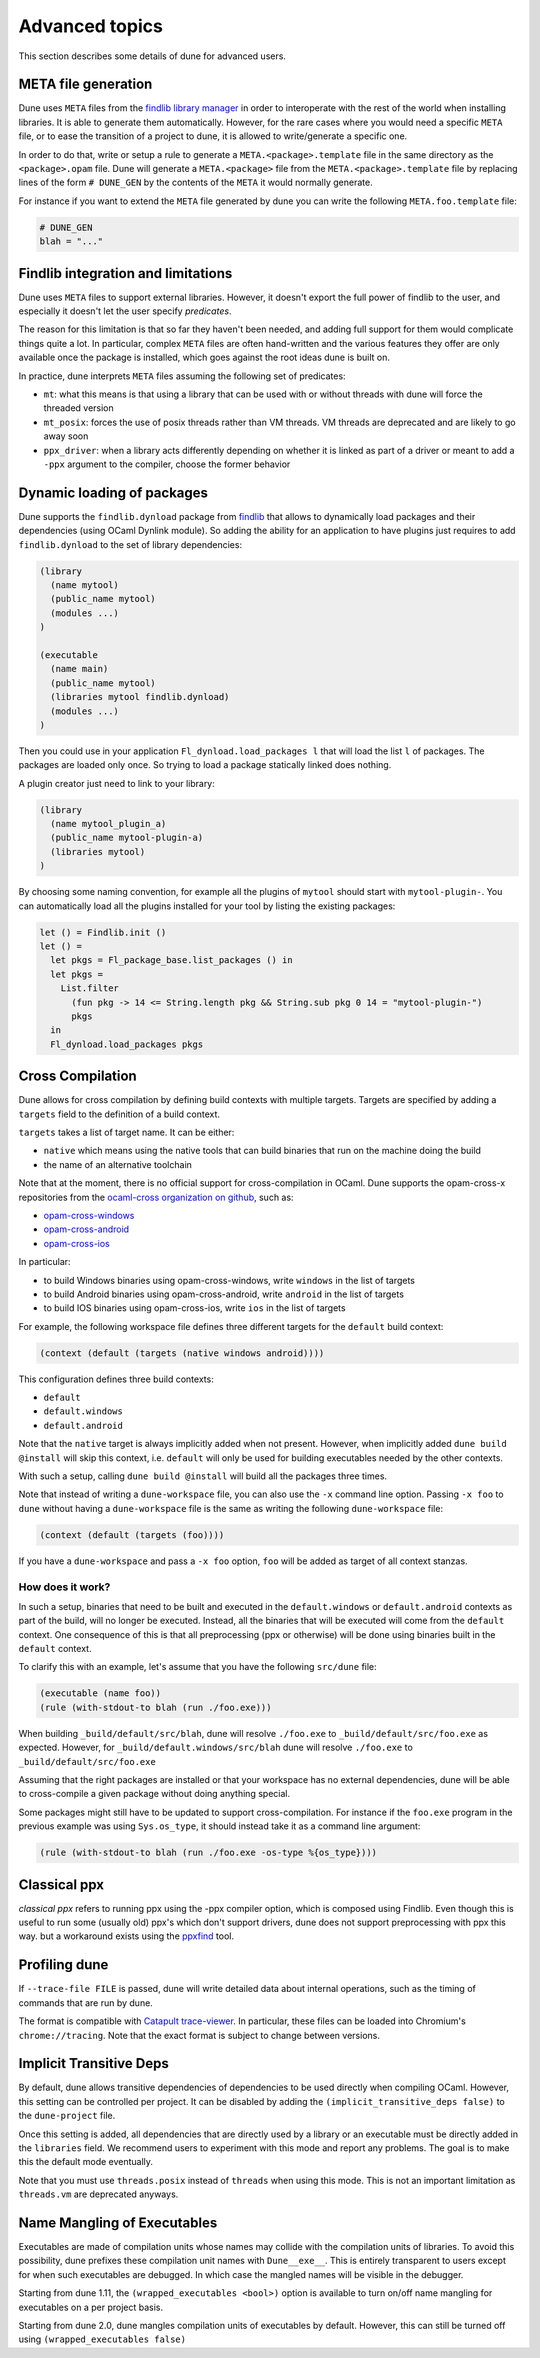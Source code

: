 ***************
Advanced topics
***************

This section describes some details of dune for advanced users.

META file generation
====================

Dune uses ``META`` files from the `findlib library
manager <http://projects.camlcity.org/projects/findlib.html>`__ in order
to interoperate with the rest of the world when installing libraries. It
is able to generate them automatically. However, for the rare cases
where you would need a specific ``META`` file, or to ease the transition
of a project to dune, it is allowed to write/generate a specific
one.

In order to do that, write or setup a rule to generate a
``META.<package>.template`` file in the same directory as the
``<package>.opam`` file. Dune will generate a ``META.<package>``
file from the ``META.<package>.template`` file by replacing lines of
the form ``# DUNE_GEN`` by the contents of the ``META`` it would
normally generate.

For instance if you want to extend the ``META`` file generated by
dune you can write the following ``META.foo.template`` file:

.. code::

   # DUNE_GEN
   blah = "..."

Findlib integration and limitations
===================================

Dune uses ``META`` files to support external libraries. However, it
doesn't export the full power of findlib to the user, and especially
it doesn't let the user specify *predicates*.

The reason for this limitation is that so far they haven't been
needed, and adding full support for them would complicate things quite
a lot. In particular, complex ``META`` files are often hand-written and
the various features they offer are only available once the package is
installed, which goes against the root ideas dune is built on.

In practice, dune interprets ``META`` files assuming the following
set of predicates:

- ``mt``: what this means is that using a library that can be used
  with or without threads with dune will force the threaded
  version

- ``mt_posix``: forces the use of posix threads rather than VM
  threads. VM threads are deprecated and are likely to go away soon

- ``ppx_driver``: when a library acts differently depending on whether
  it is linked as part of a driver or meant to add a ``-ppx`` argument
  to the compiler, choose the former behavior

Dynamic loading of packages
===========================

Dune supports the ``findlib.dynload`` package from `findlib
<http://projects.camlcity.org/projects/findlib.html>`_ that allows to
dynamically load packages and their dependencies (using OCaml Dynlink module).
So adding the ability for an application to have plugins just requires to add
``findlib.dynload`` to the set of library dependencies:

.. code:: scheme

    (library
      (name mytool)
      (public_name mytool)
      (modules ...)
    )

    (executable
      (name main)
      (public_name mytool)
      (libraries mytool findlib.dynload)
      (modules ...)
    )


Then you could use in your application ``Fl_dynload.load_packages l``
that will load the list ``l`` of packages. The packages are loaded
only once. So trying to load a package statically linked does nothing.

A plugin creator just need to link to your library:

.. code:: scheme

    (library
      (name mytool_plugin_a)
      (public_name mytool-plugin-a)
      (libraries mytool)
    )

By choosing some naming convention, for example all the plugins of
``mytool`` should start with ``mytool-plugin-``. You can automatically
load all the plugins installed for your tool by listing the existing packages:

.. code:: ocaml

    let () = Findlib.init ()
    let () =
      let pkgs = Fl_package_base.list_packages () in
      let pkgs =
        List.filter
          (fun pkg -> 14 <= String.length pkg && String.sub pkg 0 14 = "mytool-plugin-")
          pkgs
      in
      Fl_dynload.load_packages pkgs

.. _advanced-cross-compilation:

Cross Compilation
=================

Dune allows for cross compilation by defining build contexts with
multiple targets. Targets are specified by adding a ``targets`` field
to the definition of a build context.

``targets`` takes a list of target name. It can be either:

- ``native`` which means using the native tools that can build
  binaries that run on the machine doing the build

- the name of an alternative toolchain

Note that at the moment, there is no official support for
cross-compilation in OCaml. Dune supports the opam-cross-x
repositories from the `ocaml-cross organization on github
<https://github.com/ocaml-cross/>`_, such as:

- `opam-cross-windows <https://github.com/ocaml-cross/opam-cross-windows>`_
- `opam-cross-android <https://github.com/ocaml-cross/opam-cross-android>`_
- `opam-cross-ios <https://github.com/ocaml-cross/opam-cross-ios>`_

In particular:

- to build Windows binaries using opam-cross-windows, write ``windows``
  in the list of targets
- to build Android binaries using opam-cross-android, write
  ``android`` in the list of targets
- to build IOS binaries using opam-cross-ios, write ``ios`` in the
  list of targets

For example, the following workspace file defines three different
targets for the ``default`` build context:

.. code:: scheme

    (context (default (targets (native windows android))))

This configuration defines three build contexts:

- ``default``
- ``default.windows``
- ``default.android``

Note that the ``native`` target is always implicitly added when not
present. However, when implicitly added ``dune build @install``
will skip this context, i.e. ``default`` will only be used for
building executables needed by the other contexts.

With such a setup, calling ``dune build @install`` will build all
the packages three times.

Note that instead of writing a ``dune-workspace`` file, you can also
use the ``-x`` command line option. Passing ``-x foo`` to ``dune``
without having a ``dune-workspace`` file is the same as writing the
following ``dune-workspace`` file:

.. code:: scheme

   (context (default (targets (foo))))

If you have a ``dune-workspace`` and pass a ``-x foo`` option,
``foo`` will be added as target of all context stanzas.

How does it work?
-----------------

In such a setup, binaries that need to be built and executed in the
``default.windows`` or ``default.android`` contexts as part of the
build, will no longer be executed. Instead, all the binaries that will
be executed will come from the ``default`` context. One consequence of
this is that all preprocessing (ppx or otherwise) will be done using
binaries built in the ``default`` context.

To clarify this with an example, let's assume that you have the following
``src/dune`` file:

.. code:: scheme

    (executable (name foo))
    (rule (with-stdout-to blah (run ./foo.exe)))

When building ``_build/default/src/blah``, dune will resolve ``./foo.exe`` to
``_build/default/src/foo.exe`` as expected. However, for
``_build/default.windows/src/blah`` dune will resolve ``./foo.exe`` to
``_build/default/src/foo.exe``

Assuming that the right packages are installed or that your workspace
has no external dependencies, dune will be able to cross-compile a
given package without doing anything special.

Some packages might still have to be updated to support cross-compilation. For
instance if the ``foo.exe`` program in the previous example was using
``Sys.os_type``, it should instead take it as a command line argument:

.. code:: scheme

  (rule (with-stdout-to blah (run ./foo.exe -os-type %{os_type})))

Classical ppx
=============

*classical ppx* refers to running ppx using the -ppx compiler option, which is
composed using Findlib. Even though this is useful to run some (usually old)
ppx's which don't support drivers, dune does not support preprocessing with
ppx this way. but a workaround exists using the `ppxfind
<https://github.com/diml/ppxfind>`_ tool.

Profiling dune
==============

If ``--trace-file FILE`` is passed, dune will write detailed data about internal
operations, such as the timing of commands that are run by dune.

The format is compatible with `Catapult trace-viewer`_. In particular, these
files can be loaded into Chromium's ``chrome://tracing``. Note that the exact
format is subject to change between versions.

.. _Catapult trace-viewer: https://github.com/catapult-project/catapult/blob/master/tracing/README.md

Implicit Transitive Deps
========================

By default, dune allows transitive dependencies of dependencies to be used
directly when compiling OCaml. However, this setting can be controlled per
project. It can be disabled by adding the ``(implicit_transitive_deps false)``
to the ``dune-project`` file.

Once this setting is added, all dependencies that are directly used by a library
or an executable must be directly added in the ``libraries`` field. We recommend
users to experiment with this mode and report any problems. The goal is to make
this the default mode eventually.

Note that you must use ``threads.posix`` instead of ``threads`` when using this
mode. This is not an important limitation as ``threads.vm`` are deprecated
anyways.

Name Mangling of Executables
============================

Executables are made of compilation units whose names may collide with the
compilation units of libraries. To avoid this possibility, dune prefixes these
compilation unit names with ``Dune__exe__``. This is entirely transparent to
users except for when such executables are debugged. In which case the mangled
names will be visible in the debugger.

Starting from dune 1.11, the ``(wrapped_executables <bool>)`` option is
available to turn on/off name mangling for executables on a per project basis.

Starting from dune 2.0, dune mangles compilation units of executables by
default. However, this can still be turned off using ``(wrapped_executables
false)``

